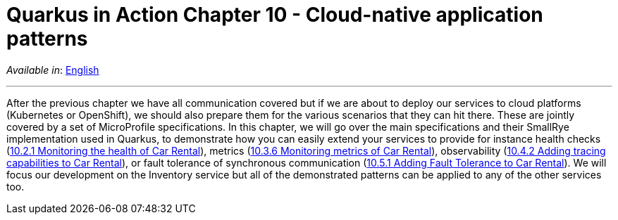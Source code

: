 = Quarkus in Action Chapter 10 - Cloud-native application patterns

_Available in_: link:README.adoc[English]

---

After the previous chapter we have all communication covered but if we are about to deploy our services to cloud platforms (Kubernetes or OpenShift), we should also prepare them for the various scenarios that they can hit there. These are jointly covered by a set of MicroProfile specifications. In this chapter, we will go over the main specifications and their SmallRye implementation used in Quarkus, to demonstrate how you can easily extend your services to provide for instance health checks (link:10_2_1[10.2.1 Monitoring the health of Car Rental]), metrics (link:10_3_6[10.3.6 Monitoring metrics of Car Rental]), observability (link:10_4_2[10.4.2 Adding tracing capabilities to Car Rental]), or fault tolerance of synchronous communication (link:10_5_1[10.5.1 Adding Fault Tolerance to Car Rental]). We will focus our development on the Inventory service but all of the demonstrated patterns can be applied to any of the other services too.

